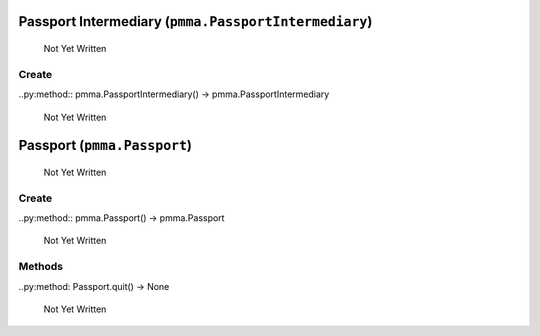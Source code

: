 Passport Intermediary (``pmma.PassportIntermediary``)
=======

   Not Yet Written

Create
+++++++

..py:method:: pmma.PassportIntermediary() -> pmma.PassportIntermediary

   Not Yet Written

Passport (``pmma.Passport``)
=======

   Not Yet Written

Create
+++++++

..py:method:: pmma.Passport() -> pmma.Passport

   Not Yet Written

Methods
+++++++

..py:method: Passport.quit() -> None

   Not Yet Written

